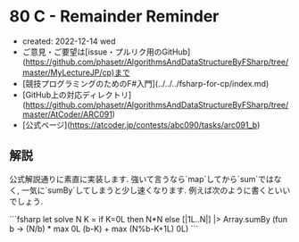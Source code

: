 * 80 C - Remainder Reminder
- created: 2022-12-14 wed
- ご意見・ご要望は[issue・プルリク用のGitHub](https://github.com/phasetr/AlgorithmsAndDataStructureByFSharp/tree/master/MyLectureJP/cp)まで
- [競技プログラミングのためのF#入門](../../../fsharp-for-cp/index.md)
- [GitHub上の対応ディレクトリ](https://github.com/phasetr/AlgorithmsAndDataStructureByFSharp/tree/master/AtCoder/ARC091)
- [公式ページ](https://atcoder.jp/contests/abc090/tasks/arc091_b)
** 解説
公式解説通りに素直に実装します.
強いて言うなら`map`してから`sum`ではなく,
一気に`sumBy`してしまうと少し速くなります.
例えば次のように書くといいでしょう.

```fsharp
let solve N K =
  if K=0L then N*N else [|1L..N|] |> Array.sumBy (fun b -> (N/b) * max 0L (b-K) + max (N%b-K+1L) 0L)
```
